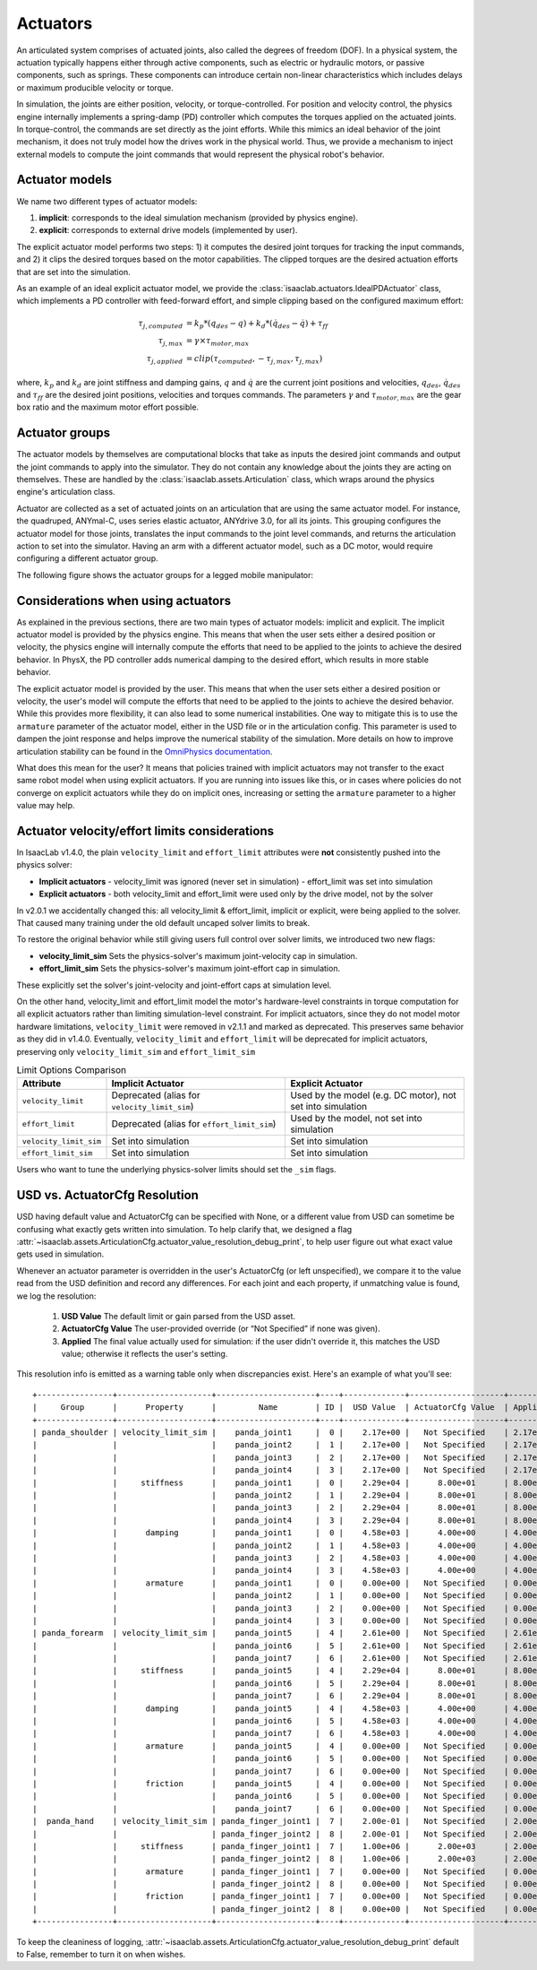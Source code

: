 .. _overview-actuators:


Actuators
=========

An articulated system comprises of actuated joints, also called the degrees of freedom (DOF).
In a physical system, the actuation typically happens either through active components, such as
electric or hydraulic motors, or passive components, such as springs. These components can introduce
certain non-linear characteristics which includes delays or maximum producible velocity or torque.

In simulation, the joints are either position, velocity, or torque-controlled. For position and velocity
control, the physics engine internally implements a spring-damp (PD) controller which computes the torques
applied on the actuated joints. In torque-control, the commands are set directly as the joint efforts.
While this mimics an ideal behavior of the joint mechanism, it does not truly model how the drives work
in the physical world. Thus, we provide a mechanism to inject external models to compute the
joint commands that would represent the physical robot's behavior.

Actuator models
---------------

We name two different types of actuator models:

1. **implicit**: corresponds to the ideal simulation mechanism (provided by physics engine).
2. **explicit**: corresponds to external drive models (implemented by user).

The explicit actuator model performs two steps: 1) it computes the desired joint torques for tracking
the input commands, and 2) it clips the desired torques based on the motor capabilities. The clipped
torques are the desired actuation efforts that are set into the simulation.

As an example of an ideal explicit actuator model, we provide the :class:`isaaclab.actuators.IdealPDActuator`
class, which implements a PD controller with feed-forward effort, and simple clipping based on the configured
maximum effort:

.. math::

    \tau_{j, computed} & = k_p * (q_{des} - q) + k_d * (\dot{q}_{des} - \dot{q}) + \tau_{ff} \\
    \tau_{j, max} & = \gamma \times \tau_{motor, max} \\
    \tau_{j, applied} & = clip(\tau_{computed}, -\tau_{j, max}, \tau_{j, max})


where, :math:`k_p` and :math:`k_d` are joint stiffness and damping gains, :math:`q` and :math:`\dot{q}`
are the current joint positions and velocities, :math:`q_{des}`, :math:`\dot{q}_{des}` and :math:`\tau_{ff}`
are the desired joint positions, velocities and torques commands. The parameters :math:`\gamma` and
:math:`\tau_{motor, max}`  are the gear box ratio and the maximum motor effort possible.

Actuator groups
---------------

The actuator models by themselves are computational blocks that take as inputs the desired joint commands
and output the joint commands to apply into the simulator. They do not contain any knowledge about the
joints they are acting on themselves. These are handled by the :class:`isaaclab.assets.Articulation`
class, which wraps around the physics engine's articulation class.

Actuator are collected as a set of actuated joints on an articulation that are using the same actuator model.
For instance, the quadruped, ANYmal-C, uses series elastic actuator, ANYdrive 3.0, for all its joints. This
grouping configures the actuator model for those joints, translates the input commands to the joint level
commands, and returns the articulation action to set into the simulator. Having an arm with a different
actuator model, such as a DC motor, would require configuring a different actuator group.

The following figure shows the actuator groups for a legged mobile manipulator:

.. image:: ../../_static/actuator-group/actuator-light.svg
    :class: only-light
    :align: center
    :alt: Actuator models for a legged mobile manipulator
    :width: 80%

.. image:: ../../_static/actuator-group/actuator-dark.svg
    :class: only-dark
    :align: center
    :width: 80%
    :alt: Actuator models for a legged mobile manipulator

.. seealso::

    We provide implementations for various explicit actuator models. These are detailed in
    `isaaclab.actuators <../../api/lab/isaaclab.actuators.html>`_ sub-package.

Considerations when using actuators
-----------------------------------

As explained in the previous sections, there are two main types of actuator models: implicit and explicit.
The implicit actuator model is provided by the physics engine. This means that when the user sets either
a desired position or velocity, the physics engine will internally compute the efforts that need to be
applied to the joints to achieve the desired behavior. In PhysX, the PD controller adds numerical damping
to the desired effort, which results in more stable behavior.

The explicit actuator model is provided by the user. This means that when the user sets either a desired
position or velocity, the user's model will compute the efforts that need to be applied to the joints to
achieve the desired behavior. While this provides more flexibility, it can also lead to some numerical
instabilities. One way to mitigate this is to use the ``armature`` parameter of the actuator model, either in
the USD file or in the articulation config. This parameter is used to dampen the joint response and helps
improve the numerical stability of the simulation. More details on how to improve articulation stability
can be found in the `OmniPhysics documentation <https://docs.omniverse.nvidia.com/kit/docs/omni_physics/latest/dev_guide/guides/articulation_stability_guide.html>`_.

What does this mean for the user? It means that policies trained with implicit actuators may not transfer
to the exact same robot model when using explicit actuators. If you are running into issues like this, or
in cases where policies do not converge on explicit actuators while they do on implicit ones, increasing
or setting the ``armature`` parameter to a higher value may help.


Actuator velocity/effort limits considerations
----------------------------------------------

In IsaacLab v1.4.0, the plain ``velocity_limit`` and ``effort_limit`` attributes were **not** consistently
pushed into the physics solver:

- **Implicit actuators**
  - velocity_limit was ignored (never set in simulation)
  - effort_limit was set into simulation

- **Explicit actuators**
  - both velocity_limit and effort_limit were used only by the drive model, not by the solver


In v2.0.1 we accidentally changed this: all velocity_limit & effort_limit, implicit or
explicit, were being applied to the solver. That caused many training under the old default uncaped solver
limits to break.

To restore the original behavior while still giving users full control over solver limits, we introduced two new flags:

* **velocity_limit_sim**
  Sets the physics-solver's maximum joint-velocity cap in simulation.

* **effort_limit_sim**
  Sets the physics-solver's maximum joint-effort cap in simulation.


These explicitly set the solver's joint-velocity and joint-effort caps at simulation level.

On the other hand, velocity_limit and effort_limit model the motor's hardware-level constraints in torque
computation for all explicit actuators rather than limiting simulation-level constraint.
For implicit actuators, since they do not model motor hardware limitations, ``velocity_limit`` were removed in v2.1.1
and marked as deprecated. This preserves same behavior as they did in v1.4.0. Eventually, ``velocity_limit`` and
``effort_limit`` will be deprecated for implicit actuators, preserving only ``velocity_limit_sim`` and
``effort_limit_sim``


.. table:: Limit Options Comparison

    .. list-table::
      :header-rows: 1
      :widths: 20 40 40

      * - **Attribute**
        - **Implicit Actuator**
        - **Explicit Actuator**
      * - ``velocity_limit``
        - Deprecated (alias for ``velocity_limit_sim``)
        - Used by the model (e.g. DC motor), not set into simulation
      * - ``effort_limit``
        - Deprecated (alias for ``effort_limit_sim``)
        - Used by the model, not set into simulation
      * - ``velocity_limit_sim``
        - Set into simulation
        - Set into simulation
      * - ``effort_limit_sim``
        - Set into simulation
        - Set into simulation



Users who want to tune the underlying physics-solver limits should set the ``_sim`` flags.


USD vs. ActuatorCfg Resolution
-------------------------------

USD having default value and ActuatorCfg can be specified with None, or a different value from USD can sometime be
confusing what exactly gets written into simulation. To help clarify that, we designed a flag
:attr:`~isaaclab.assets.ArticulationCfg.actuator_value_resolution_debug_print`, to help user figure
out what exact value gets used in simulation.

Whenever an actuator parameter is overridden in the user's ActuatorCfg (or left unspecified),
we compare it to the value read from the USD definition and record any differences.  For each joint and each property,
if unmatching value is found, we log the resolution:

  1. **USD Value**
     The default limit or gain parsed from the USD asset.

  2. **ActuatorCfg Value**
     The user-provided override (or “Not Specified” if none was given).

  3. **Applied**
     The final value actually used for simulation: if the user didn't override it, this matches the USD value;
     otherwise it reflects the user's setting.

This resolution info is emitted as a warning table only when discrepancies exist.
Here's an example of what you'll see::

    +----------------+--------------------+---------------------+----+-------------+--------------------+----------+
    |     Group      |      Property      |         Name        | ID |  USD Value  | ActuatorCfg Value  | Applied  |
    +----------------+--------------------+---------------------+----+-------------+--------------------+----------+
    | panda_shoulder | velocity_limit_sim |    panda_joint1     |  0 |    2.17e+00 |   Not Specified    | 2.17e+00 |
    |                |                    |    panda_joint2     |  1 |    2.17e+00 |   Not Specified    | 2.17e+00 |
    |                |                    |    panda_joint3     |  2 |    2.17e+00 |   Not Specified    | 2.17e+00 |
    |                |                    |    panda_joint4     |  3 |    2.17e+00 |   Not Specified    | 2.17e+00 |
    |                |     stiffness      |    panda_joint1     |  0 |    2.29e+04 |      8.00e+01      | 8.00e+01 |
    |                |                    |    panda_joint2     |  1 |    2.29e+04 |      8.00e+01      | 8.00e+01 |
    |                |                    |    panda_joint3     |  2 |    2.29e+04 |      8.00e+01      | 8.00e+01 |
    |                |                    |    panda_joint4     |  3 |    2.29e+04 |      8.00e+01      | 8.00e+01 |
    |                |      damping       |    panda_joint1     |  0 |    4.58e+03 |      4.00e+00      | 4.00e+00 |
    |                |                    |    panda_joint2     |  1 |    4.58e+03 |      4.00e+00      | 4.00e+00 |
    |                |                    |    panda_joint3     |  2 |    4.58e+03 |      4.00e+00      | 4.00e+00 |
    |                |                    |    panda_joint4     |  3 |    4.58e+03 |      4.00e+00      | 4.00e+00 |
    |                |      armature      |    panda_joint1     |  0 |    0.00e+00 |   Not Specified    | 0.00e+00 |
    |                |                    |    panda_joint2     |  1 |    0.00e+00 |   Not Specified    | 0.00e+00 |
    |                |                    |    panda_joint3     |  2 |    0.00e+00 |   Not Specified    | 0.00e+00 |
    |                |                    |    panda_joint4     |  3 |    0.00e+00 |   Not Specified    | 0.00e+00 |
    | panda_forearm  | velocity_limit_sim |    panda_joint5     |  4 |    2.61e+00 |   Not Specified    | 2.61e+00 |
    |                |                    |    panda_joint6     |  5 |    2.61e+00 |   Not Specified    | 2.61e+00 |
    |                |                    |    panda_joint7     |  6 |    2.61e+00 |   Not Specified    | 2.61e+00 |
    |                |     stiffness      |    panda_joint5     |  4 |    2.29e+04 |      8.00e+01      | 8.00e+01 |
    |                |                    |    panda_joint6     |  5 |    2.29e+04 |      8.00e+01      | 8.00e+01 |
    |                |                    |    panda_joint7     |  6 |    2.29e+04 |      8.00e+01      | 8.00e+01 |
    |                |      damping       |    panda_joint5     |  4 |    4.58e+03 |      4.00e+00      | 4.00e+00 |
    |                |                    |    panda_joint6     |  5 |    4.58e+03 |      4.00e+00      | 4.00e+00 |
    |                |                    |    panda_joint7     |  6 |    4.58e+03 |      4.00e+00      | 4.00e+00 |
    |                |      armature      |    panda_joint5     |  4 |    0.00e+00 |   Not Specified    | 0.00e+00 |
    |                |                    |    panda_joint6     |  5 |    0.00e+00 |   Not Specified    | 0.00e+00 |
    |                |                    |    panda_joint7     |  6 |    0.00e+00 |   Not Specified    | 0.00e+00 |
    |                |      friction      |    panda_joint5     |  4 |    0.00e+00 |   Not Specified    | 0.00e+00 |
    |                |                    |    panda_joint6     |  5 |    0.00e+00 |   Not Specified    | 0.00e+00 |
    |                |                    |    panda_joint7     |  6 |    0.00e+00 |   Not Specified    | 0.00e+00 |
    |  panda_hand    | velocity_limit_sim | panda_finger_joint1 |  7 |    2.00e-01 |   Not Specified    | 2.00e-01 |
    |                |                    | panda_finger_joint2 |  8 |    2.00e-01 |   Not Specified    | 2.00e-01 |
    |                |     stiffness      | panda_finger_joint1 |  7 |    1.00e+06 |      2.00e+03      | 2.00e+03 |
    |                |                    | panda_finger_joint2 |  8 |    1.00e+06 |      2.00e+03      | 2.00e+03 |
    |                |      armature      | panda_finger_joint1 |  7 |    0.00e+00 |   Not Specified    | 0.00e+00 |
    |                |                    | panda_finger_joint2 |  8 |    0.00e+00 |   Not Specified    | 0.00e+00 |
    |                |      friction      | panda_finger_joint1 |  7 |    0.00e+00 |   Not Specified    | 0.00e+00 |
    |                |                    | panda_finger_joint2 |  8 |    0.00e+00 |   Not Specified    | 0.00e+00 |
    +----------------+--------------------+---------------------+----+-------------+--------------------+----------+

To keep the cleaniness of logging, :attr:`~isaaclab.assets.ArticulationCfg.actuator_value_resolution_debug_print`
default to False, remember to turn it on when wishes.
